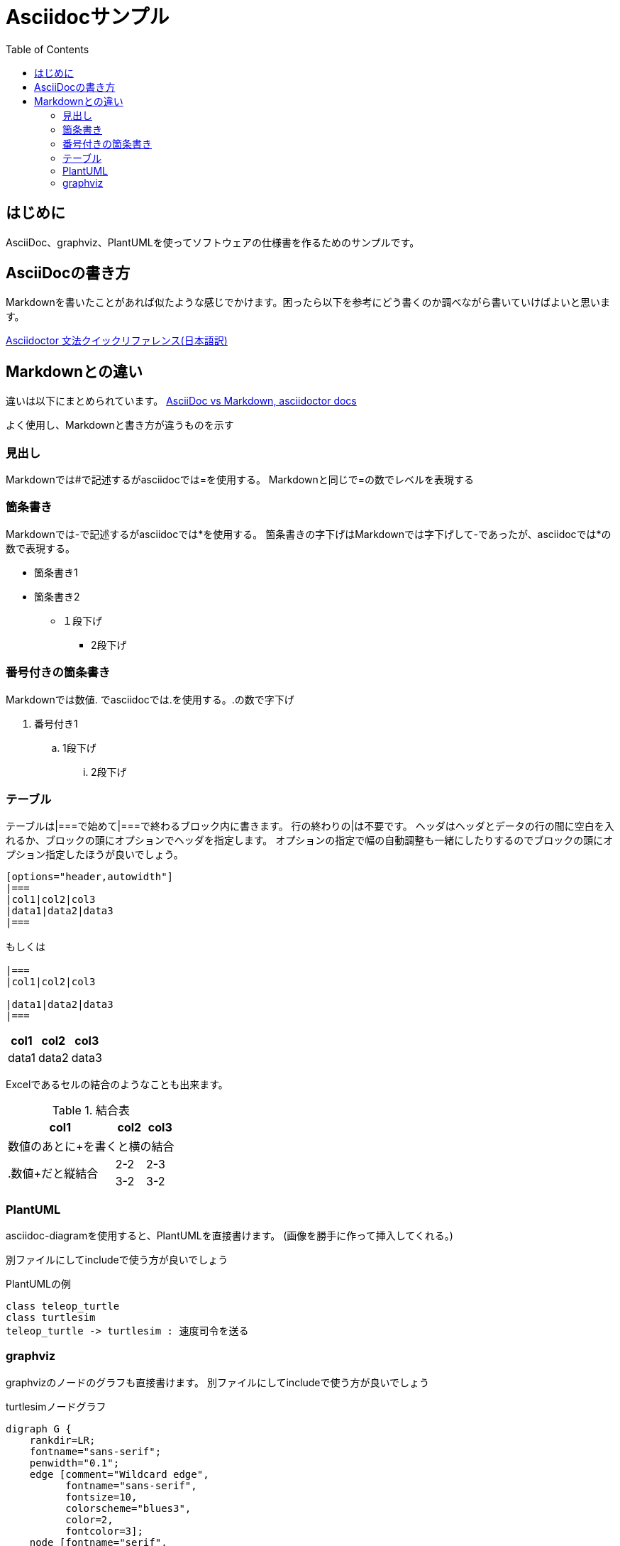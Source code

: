 :source-highlighter: coderay
:toc:

= Asciidocサンプル

== はじめに
AsciiDoc、graphviz、PlantUMLを使ってソフトウェアの仕様書を作るためのサンプルです。

== AsciiDocの書き方
Markdownを書いたことがあれば似たような感じでかけます。困ったら以下を参考にどう書くのか調べながら書いていけばよいと思います。

link:https://takumon.github.io/asciidoc-syntax-quick-reference-japanese-translation/[Asciidoctor 文法クイックリファレンス(日本語訳)]

== Markdownとの違い
違いは以下にまとめられています。
link:https://asciidoctor.org/docs/asciidoc-vs-markdown/[AsciiDoc vs Markdown, asciidoctor docs]

よく使用し、Markdownと書き方が違うものを示す

=== 見出し
Markdownでは#で記述するがasciidocでは=を使用する。
Markdownと同じで=の数でレベルを表現する

=== 箇条書き
Markdownでは-で記述するがasciidocでは*を使用する。
箇条書きの字下げはMarkdownでは字下げして-であったが、asciidocでは*の数で表現する。

* 箇条書き1
* 箇条書き2
** １段下げ
*** 2段下げ

=== 番号付きの箇条書き
Markdownでは数値. でasciidocでは.を使用する。.の数で字下げ

. 番号付き1
.. 1段下げ
... 2段下げ

=== テーブル
テーブルは|===で始めて|===で終わるブロック内に書きます。
行の終わりの|は不要です。
ヘッダはヘッダとデータの行の間に空白を入れるか、ブロックの頭にオプションでヘッダを指定します。
オプションの指定で幅の自動調整も一緒にしたりするのでブロックの頭にオプション指定したほうが良いでしょう。

```
[options="header,autowidth"]
|===
|col1|col2|col3
|data1|data2|data3
|===

もしくは

|===
|col1|col2|col3

|data1|data2|data3
|===
```

[options="header,autowidth"]
|===
|col1|col2|col3
|data1|data2|data3
|===

Excelであるセルの結合のようなことも出来ます。

.結合表
[options="header,autowidth"]
|====
|col1|col2|col3
3+|数値のあとに+を書くと横の結合
.2+|.数値+だと縦結合|2-2|2-3
|3-2|3-2
|====


=== PlantUML
asciidoc-diagramを使用すると、PlantUMLを直接書けます。
(画像を勝手に作って挿入してくれる。)

別ファイルにしてincludeで使う方が良いでしょう

.PlantUMLの例
[plantuml]
....
class teleop_turtle
class turtlesim
teleop_turtle -> turtlesim : 速度司令を送る
....

=== graphviz
graphvizのノードのグラフも直接書けます。
別ファイルにしてincludeで使う方が良いでしょう

.turtlesimノードグラフ
[graphviz]
---------------------------------------------------------------------
digraph G {
    rankdir=LR;
    fontname="sans-serif";
    penwidth="0.1";
    edge [comment="Wildcard edge", 
          fontname="sans-serif", 
          fontsize=10, 
          colorscheme="blues3", 
          color=2, 
          fontcolor=3];
    node [fontname="serif", 
          fontsize=13, 
          fillcolor="1", 
          colorscheme="blues4", 
          color="2", 
          fontcolor="4", 
          style="filled"];
    "turtlesim";
    "teleop_turtle";
    "teleop_turtle" -> "turtlesim"  [label="turtle1/cmd_vel"];
}
---------------------------------------------------------------------
